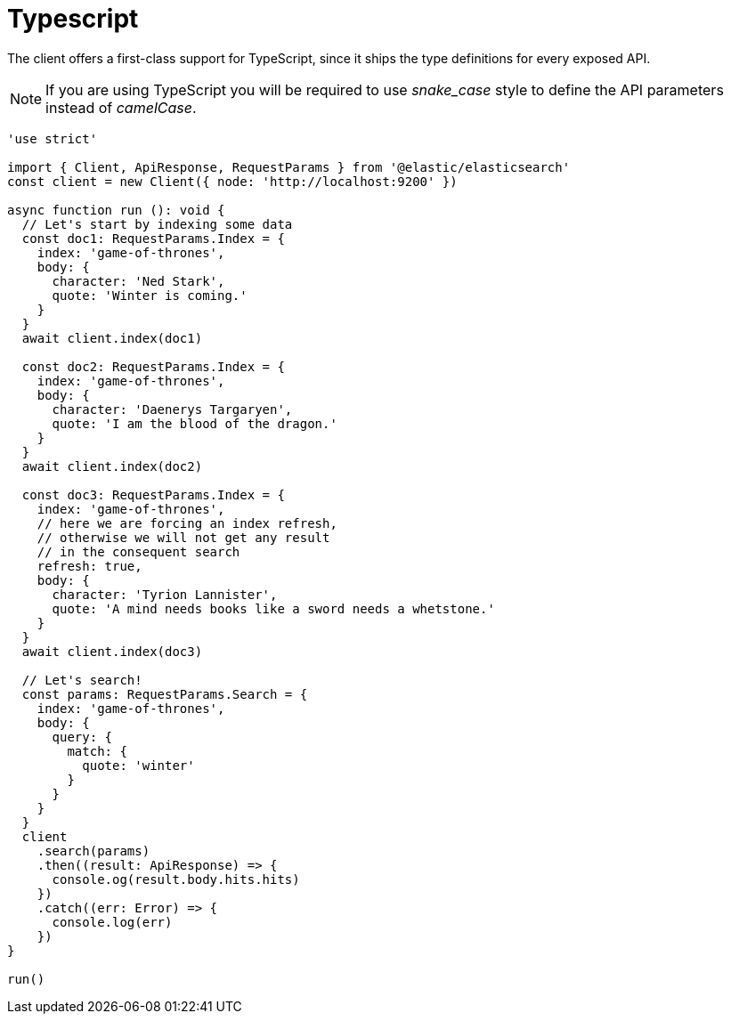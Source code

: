 = Typescript

The client offers a first-class support for TypeScript, since it ships the type definitions for every exposed API.

NOTE: If you are using TypeScript you will be required to use _snake_case_ style to define the API parameters instead of _camelCase_. 

[source,ts]
----
'use strict'

import { Client, ApiResponse, RequestParams } from '@elastic/elasticsearch'
const client = new Client({ node: 'http://localhost:9200' })

async function run (): void {
  // Let's start by indexing some data
  const doc1: RequestParams.Index = {
    index: 'game-of-thrones',
    body: {
      character: 'Ned Stark',
      quote: 'Winter is coming.'
    }
  }
  await client.index(doc1)

  const doc2: RequestParams.Index = {
    index: 'game-of-thrones',
    body: {
      character: 'Daenerys Targaryen',
      quote: 'I am the blood of the dragon.'
    }
  }
  await client.index(doc2)

  const doc3: RequestParams.Index = {
    index: 'game-of-thrones',
    // here we are forcing an index refresh,
    // otherwise we will not get any result
    // in the consequent search
    refresh: true,
    body: {
      character: 'Tyrion Lannister',
      quote: 'A mind needs books like a sword needs a whetstone.'
    }
  }
  await client.index(doc3)

  // Let's search!
  const params: RequestParams.Search = {
    index: 'game-of-thrones',
    body: {
      query: {
        match: {
          quote: 'winter'
        }
      }
    }
  }
  client
    .search(params)
    .then((result: ApiResponse) => {
      console.og(result.body.hits.hits)
    })
    .catch((err: Error) => {
      console.log(err)
    })
}

run()
----